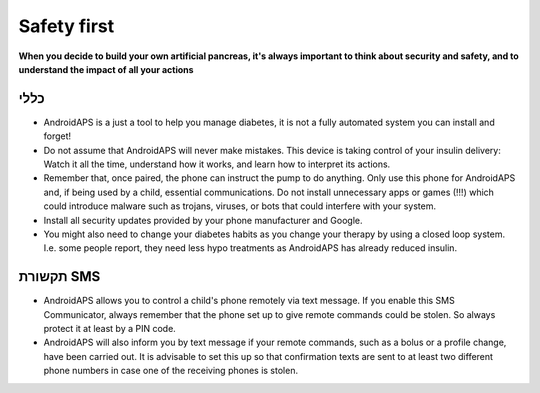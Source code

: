 Safety first
**************************************************

**When you decide to build your own artificial pancreas, it's always important to think about security and safety, and to understand the impact of all your actions**

כללי
==================================================

* AndroidAPS is a just a tool to help you manage diabetes, it is not a fully automated system you can install and forget!
* Do not assume that AndroidAPS will never make mistakes. This device is taking control of your insulin delivery: Watch it all the time, understand how it works, and learn how to interpret its actions.
* Remember that, once paired, the phone can instruct the pump to do anything. Only use this phone for AndroidAPS and, if being used by a child, essential communications. Do not install unnecessary apps or games (!!!) which could introduce malware such as trojans, viruses, or bots that could interfere with your system.
* Install all security updates provided by your phone manufacturer and Google.
* You might also need to change your diabetes habits as you change your therapy by using a closed loop system. I.e. some people report, they need less hypo treatments as AndroidAPS has already reduced insulin.  
   
תקשורת SMS
==================================================

* AndroidAPS allows you to control a child's phone remotely via text message. If you enable this SMS Communicator, always remember that the phone set up to give remote commands could be stolen. So always protect it at least by a PIN code.
* AndroidAPS will also inform you by text message if your remote commands, such as a bolus or a profile change, have been carried out. It is advisable to set this up so that confirmation texts are sent to at least two different phone numbers in case one of the receiving phones is stolen.

.. הערה:: 
   **IMPORTANT SAFETY NOTICE**

   The foundation of AndroidAPS safety features discussed in this documentation is built on the safety features of the hardware used to build your system. It is critically important that you only use a tested, fully functioning FDA or CE approved insulin pump and CGM for closing an automated insulin dosing loop. Hardware or software modifications to these components can cause unexpected insulin dosing, causing significant risk to the user. If you find or get offered broken, modified or self-made insulin pumps or CGM receivers, *do not use* these for creating an AndroidAPS system.

   Additionally, it is equally important to only use original supplies such as inserters, cannulas and insulin containers approved by the manufacturer for use with your pump or CGM. Using untested or modified supplies can cause CGM inaccuracy and insulin dosing errors. Insulin is highly dangerous when misdosed - please do not play with your life by hacking with your supplies.

   Last not least, you must not take SGLT-2 inhibitors (gliflozins) as they incalculably lower blood sugar levels.  The combination with a system that lowers basal rates in order to increase BG is especially dangerous as due to the gliflozin this rise in BG might not happen and a dangerous state of lack of insulin can happen.
